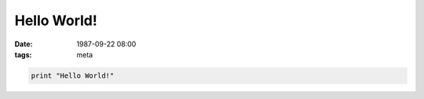 Hello World!
############

:date: 1987-09-22 08:00
:tags: meta

.. code-block:: python

    print "Hello World!"
